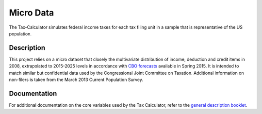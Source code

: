 Micro Data
==========

The Tax-Calculator simulates federal income taxes for each tax filing
unit in a sample that is representative of the US population.

Description
-----------

This project relies on a micro dataset that closely the
multivariate distribution of income, deduction and credit items in
2008, extrapolated to 2015-2025 levels in accordance with `CBO
forecasts`_ available in Spring 2015. It is intended to match similar
but confidential data used by the Congressional Joint Committee on
Taxation. Additional information on non-filers is taken from the March
2013 Current Population Survey.

Documentation
-------------

For additional documentation on the core variables used by the Tax
Calculator, refer to the `general description booklet`_.


.. _`CBO forecasts`: https://www.cbo.gov/publication/45066
.. _`general description booklet`: http://users.nber.org/~taxsim/gdb/gdb08.pdf
